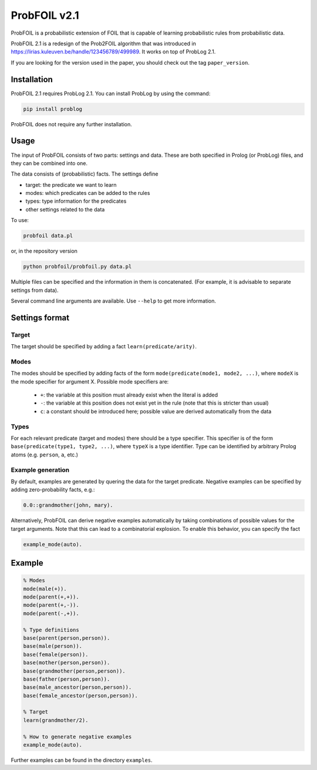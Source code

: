 ProbFOIL v2.1
=============

ProbFOIL is a probabilistic extension of FOIL that is capable of learning probabilistic rules from
probabilistic data.

ProbFOIL 2.1 is a redesign of the Prob2FOIL algorithm that was introduced in https://lirias.kuleuven.be/handle/123456789/499989.
It works on top of ProbLog 2.1.

If you are looking for the version used in the paper, you should check out the tag ``paper_version``.

Installation
------------

ProbFOIL 2.1 requires ProbLog 2.1.
You can install ProbLog by using the command:
    
.. code-block:: python

    pip install problog

ProbFOIL does not require any further installation.

Usage
-----

The input of ProbFOIL consists of two parts: settings and data.
These are both specified in Prolog (or ProbLog) files, and they can be combined into one.

The data consists of (probabilistic) facts.
The settings define

* target: the predicate we want to learn
* modes: which predicates can be added to the rules
* types: type information for the predicates
* other settings related to the data

To use:

.. code-block:: bash

    probfoil data.pl

or, in the repository version

.. code-block:: bash

    python probfoil/probfoil.py data.pl

Multiple files can be specified and the information in them is concatenated.
(For example, it is advisable to separate settings from data).

Several command line arguments are available. Use ``--help`` to get more information.

Settings format
---------------

Target
++++++

The target should be specified by adding a fact ``learn(predicate/arity)``.

Modes
+++++

The modes should be specified by adding facts of the form ``mode(predicate(mode1, mode2, ...)``,
where ``modeX`` is the mode specifier for argument X.
Possible mode specifiers are:

   * ``+``: the variable at this position must already exist when the literal is added
   * ``-``: the variable at this position does not exist yet in the rule (note that this is stricter than usual)
   * ``c``: a constant should be introduced here; possible value are derived automatically from the data

Types
+++++

For each relevant predicate (target and modes) there should be a type specifier.
This specifier is of the form ``base(predicate(type1, type2, ...)``, where ``typeX`` is a type identifier.
Type can be identified by arbitrary Prolog atoms (e.g. ``person``, ``a``, etc.)

Example generation
++++++++++++++++++

By default, examples are generated by quering the data for the target predicate.
Negative examples can be specified by adding zero-probability facts, e.g.:

.. code-block:: prolog

    0.0::grandmother(john, mary).

Alternatively, ProbFOIL can derive negative examples automatically by taking combinations of possible
values for the target arguments. Note that this can lead to a combinatorial explosion.
To enable this behavior, you can specify the fact

.. code-block:: prolog

    example_mode(auto).


Example
-------

.. code-block:: prolog

    % Modes
    mode(male(+)).
    mode(parent(+,+)).
    mode(parent(+,-)).
    mode(parent(-,+)).

    % Type definitions
    base(parent(person,person)).
    base(male(person)).
    base(female(person)).
    base(mother(person,person)).
    base(grandmother(person,person)).
    base(father(person,person)).
    base(male_ancestor(person,person)).
    base(female_ancestor(person,person)).

    % Target
    learn(grandmother/2).

    % How to generate negative examples
    example_mode(auto).

Further examples can be found in the directory ``examples``.